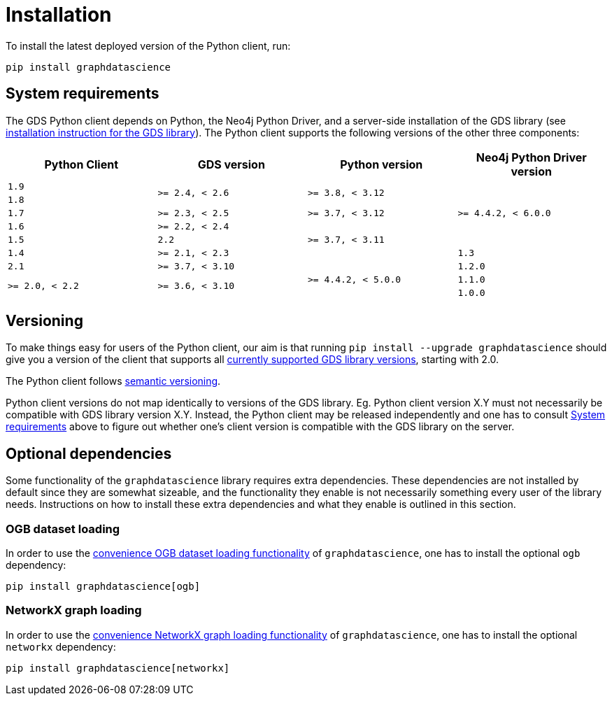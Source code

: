 = Installation

To install the latest deployed version of the Python client, run:

[source,bash]
----
pip install graphdatascience
----


[[python-client-system-requirements]]
== System requirements

The GDS Python client depends on Python, the Neo4j Python Driver, and a server-side installation of the GDS library (see https://neo4j.com/docs/graph-data-science/current/installation/[installation instruction for the GDS library]).
The Python client supports the following versions of the other three components:

[opts=header, cols="m,m,m,m"]
|===
| Python Client | GDS version  | Python version | Neo4j Python Driver version
.1+<.^| 1.9
.2+<.^| >= 2.4, < 2.6
.2+<.^| >= 3.8, < 3.12
.5+<.^| >= 4.4.2, < 6.0.0

.1+<.^| 1.8

.1+<.^| 1.7
.1+<.^| >= 2.3, < 2.5
.1+<.^| >= 3.7, < 3.12

.1+<.^| 1.6
.1+<.^| >= 2.2, < 2.4
.3+<.^| >= 3.7, < 3.11

.1+<.^| 1.5
.1+<.^| 2.2

.1+<.^| 1.4
.1+<.^| >= 2.1, < 2.3

.1+<.^| 1.3
.1+<.^| 2.1
.1+<.^| >= 3.7, < 3.10
.4+<.^| >= 4.4.2, < 5.0.0

.1+<.^| 1.2.0
.2+<.^| >= 2.0, < 2.2
.3+<.^| >= 3.6, < 3.10

.1+<.^| 1.1.0
.1+<.^| 1.0.0
.1+<.^| 2.0
|===


== Versioning

To make things easy for users of the Python client, our aim is that running `pip install --upgrade graphdatascience` should give you a version of the client that supports all https://neo4j.com/docs/graph-data-science/current/installation/supported-neo4j-versions/[currently supported GDS library versions], starting with 2.0.

The Python client follows https://semver.org/[semantic versioning].

Python client versions do not map identically to versions of the GDS library.
Eg. Python client version X.Y must not necessarily be compatible with GDS library version X.Y.
Instead, the Python client may be released independently and one has to consult xref:installation.adoc#python-client-system-requirements[System requirements] above to figure out whether one's client version is compatible with the GDS library on the server.


== Optional dependencies

Some functionality of the `graphdatascience` library requires extra dependencies.
These dependencies are not installed by default since they are somewhat sizeable, and the functionality they enable is not necessarily something every user of the library needs.
Instructions on how to install these extra dependencies and what they enable is outlined in this section.


=== OGB dataset loading

In order to use the xref:common-datasets#ogb[convenience OGB dataset loading functionality] of `graphdatascience`, one has to install the optional `ogb` dependency:

[source,bash]
----
pip install graphdatascience[ogb]
----


=== NetworkX graph loading

In order to use the xref:graph-object#networkx[convenience NetworkX graph loading functionality] of `graphdatascience`, one has to install the optional `networkx` dependency:

[source,bash]
----
pip install graphdatascience[networkx]
----
